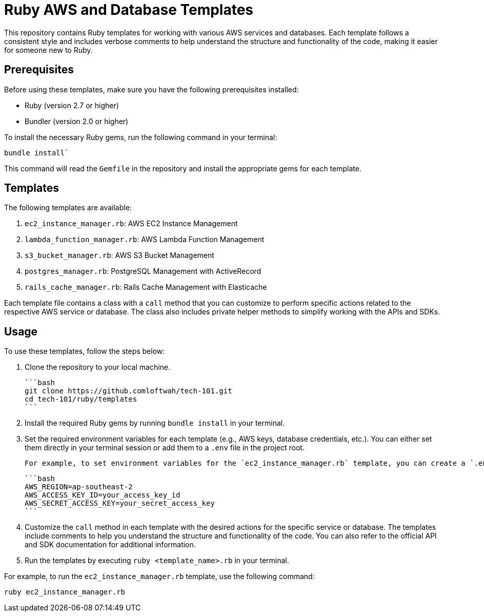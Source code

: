 = Ruby AWS and Database Templates

This repository contains Ruby templates for working with various AWS services and databases. Each template follows a consistent style and includes verbose comments to help understand the structure and functionality of the code, making it easier for someone new to Ruby.

== Prerequisites

Before using these templates, make sure you have the following prerequisites installed:

* Ruby (version 2.7 or higher)
* Bundler (version 2.0 or higher)

To install the necessary Ruby gems, run the following command in your terminal:

`bundle install``

This command will read the `Gemfile` in the repository and install the appropriate gems for each template.

== Templates

The following templates are available:

1. `ec2_instance_manager.rb`: AWS EC2 Instance Management
2. `lambda_function_manager.rb`: AWS Lambda Function Management
3. `s3_bucket_manager.rb`: AWS S3 Bucket Management
4. `postgres_manager.rb`: PostgreSQL Management with ActiveRecord
5. `rails_cache_manager.rb`: Rails Cache Management with Elasticache

Each template file contains a class with a `call` method that you can customize to perform specific actions related to the respective AWS service or database. The class also includes private helper methods to simplify working with the APIs and SDKs.

== Usage

To use these templates, follow the steps below:

1. Clone the repository to your local machine.

    ```bash
    git clone https://github.comloftwah/tech-101.git
    cd tech-101/ruby/templates
    ```

2. Install the required Ruby gems by running `bundle install` in your terminal.

3. Set the required environment variables for each template (e.g., AWS keys, database credentials, etc.). You can either set them directly in your terminal session or add them to a `.env` file in the project root.

    For example, to set environment variables for the `ec2_instance_manager.rb` template, you can create a `.env` file with the following content:

    ```bash
    AWS_REGION=ap-southeast-2
    AWS_ACCESS_KEY_ID=your_access_key_id
    AWS_SECRET_ACCESS_KEY=your_secret_access_key
    ```

4. Customize the `call` method in each template with the desired actions for the specific service or database. The templates include comments to help you understand the structure and functionality of the code. You can also refer to the official API and SDK documentation for additional information.

5. Run the templates by executing `ruby <template_name>.rb` in your terminal.

For example, to run the `ec2_instance_manager.rb` template, use the following command:

`ruby ec2_instance_manager.rb`

